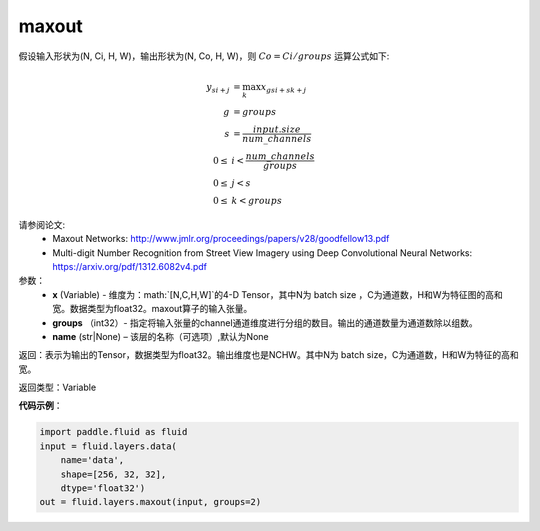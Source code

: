 .. _cn_api_fluid_layers_maxout:

maxout
-------------------------------

.. py:function:: paddle.fluid.layers.maxout(x, groups, name=None)

假设输入形状为(N, Ci, H, W)，输出形状为(N, Co, H, W)，则 :math:`Co=Ci/groups` 运算公式如下:

.. math::

  y_{si+j} &= \max_k x_{gsi + sk + j} \\
  g &= groups \\
  s &= \frac{input.size}{num\_channels} \\
  0 \le &i < \frac{num\_channels}{groups} \\
  0 \le &j < s \\
  0 \le &k < groups


请参阅论文:
  - Maxout Networks:  http://www.jmlr.org/proceedings/papers/v28/goodfellow13.pdf
  - Multi-digit Number Recognition from Street View Imagery using Deep Convolutional Neural Networks: https://arxiv.org/pdf/1312.6082v4.pdf

参数：
    - **x** (Variable) - 维度为：math:`[N,C,H,W]`的4-D Tensor，其中N为 batch size ，C为通道数，H和W为特征图的高和宽。数据类型为float32。maxout算子的输入张量。
    - **groups** （int32）- 指定将输入张量的channel通道维度进行分组的数目。输出的通道数量为通道数除以组数。
    - **name** (str|None) – 该层的名称（可选项）,默认为None


返回：表示为输出的Tensor，数据类型为float32。输出维度也是NCHW。其中N为 batch size，C为通道数，H和W为特征的高和宽。


返回类型：Variable


**代码示例**：

.. code-block:: python

    import paddle.fluid as fluid
    input = fluid.layers.data(
        name='data',
        shape=[256, 32, 32],
        dtype='float32')
    out = fluid.layers.maxout(input, groups=2)
